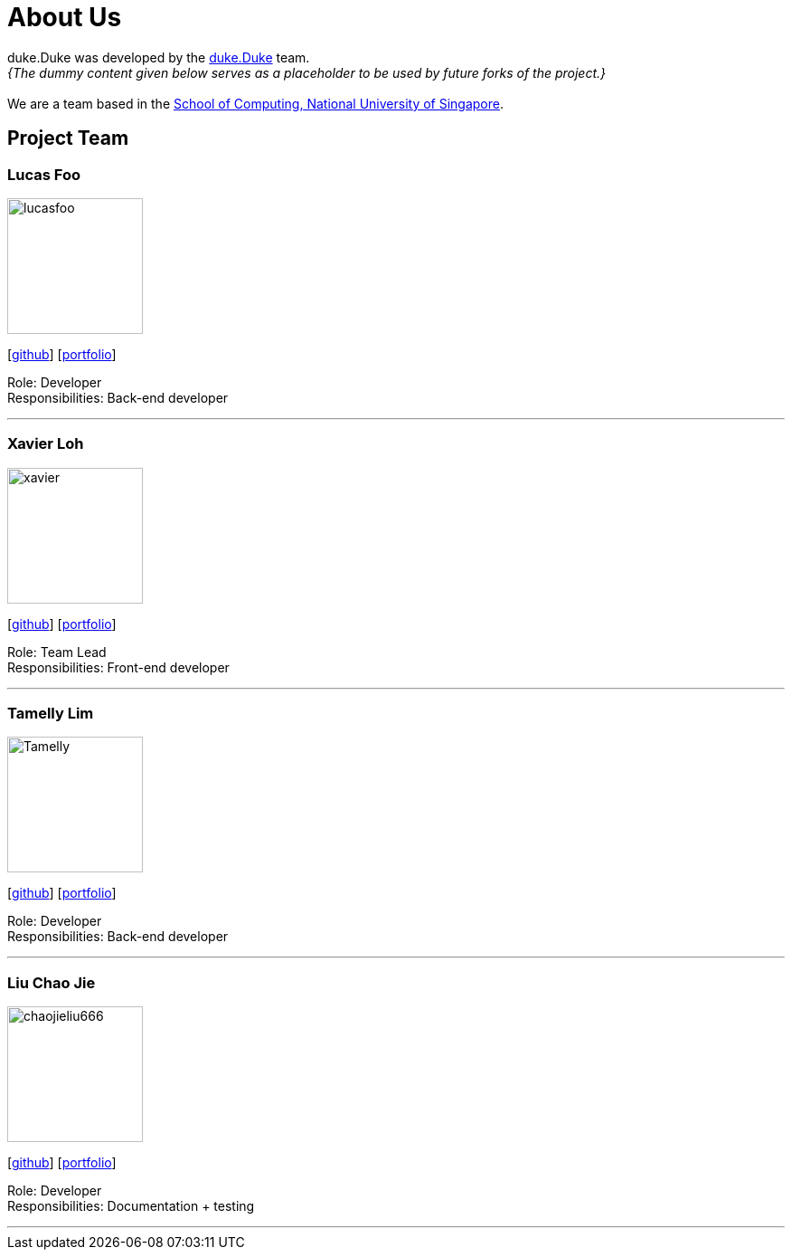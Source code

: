 = About Us
:site-section: AboutUs
:relfileprefix: team/
:imagesDir: images
:stylesDir: stylesheets

duke.Duke was developed by the https://github.com/AY1920S1-CS2113T-T12-2[duke.Duke] team. +
_{The dummy content given below serves as a placeholder to be used by future forks of the project.}_ +
{empty} +
We are a team based in the http://www.comp.nus.edu.sg[School of Computing, National University of Singapore].

== Project Team

=== Lucas Foo
image::lucasfoo.png[width="150", align="left"]
{empty} [https://github.com/lucasfoo[github]] [<<johndoe#, portfolio>>]

Role: Developer + 
Responsibilities: Back-end developer 

'''

=== Xavier Loh
image::xavier.png[width="150", align="left"]
{empty}[http://github.com/otonashixav[github]] [<<johndoe#, portfolio>>]

Role: Team Lead +
Responsibilities: Front-end developer 

'''

=== Tamelly Lim
image::Tamelly.png[width="150", align="left"]
{empty}[http://github.com/termehlee[github]] [<<johndoe#, portfolio>>]

Role: Developer +
Responsibilities: Back-end developer

'''

=== Liu Chao Jie
image::chaojieliu666.png[width="150", align="left"]
{empty}[https://github.com/ChaojieLiu666[github]] [<<jefferson#, portfolio>>]

Role: Developer +
Responsibilities: Documentation + testing

'''

